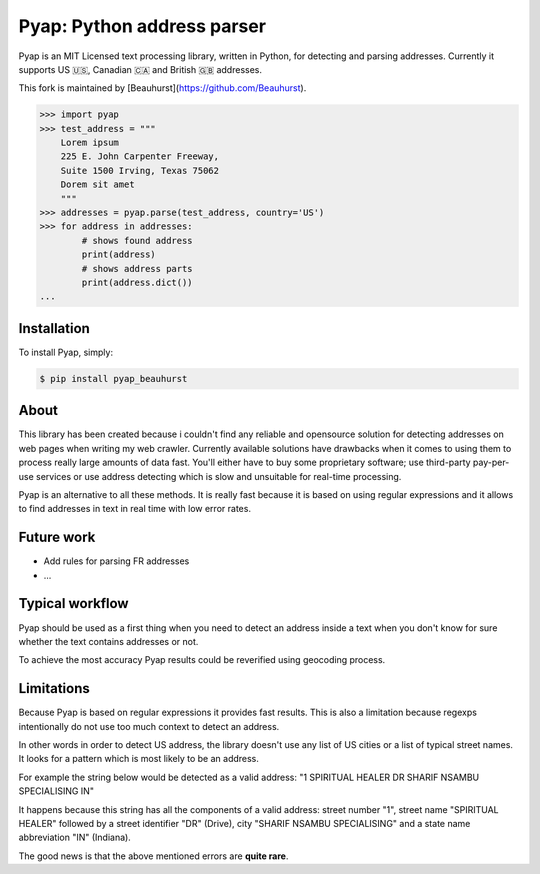 Pyap: Python address parser
===========================


Pyap is an MIT Licensed text processing library, written in Python, for
detecting and parsing addresses. Currently it supports US 🇺🇸, Canadian 🇨🇦 and British 🇬🇧 addresses.

This fork is maintained by [Beauhurst](https://github.com/Beauhurst).


.. code-block:: python

    >>> import pyap
    >>> test_address = """
        Lorem ipsum
        225 E. John Carpenter Freeway,
        Suite 1500 Irving, Texas 75062
        Dorem sit amet
        """
    >>> addresses = pyap.parse(test_address, country='US')
    >>> for address in addresses:
            # shows found address
            print(address)
            # shows address parts
            print(address.dict())
    ...




Installation
------------

To install Pyap, simply:

.. code-block:: bash

    $ pip install pyap_beauhurst



About
-----
This library has been created because i couldn't find any reliable and
opensource solution for detecting addresses on web pages when writing my
web crawler. Currently available solutions have drawbacks when it comes
to using them to process really large amounts of data fast. You'll
either have to buy some proprietary software; use third-party
pay-per-use services or use address detecting which is slow and
unsuitable for real-time processing.

Pyap is an alternative to all these methods. It is really fast because
it is based on using regular expressions and it allows to find addresses
in text in real time with low error rates.


Future work
-----------
- Add rules for parsing FR addresses
- ...


Typical workflow
----------------
Pyap should be used as a first thing when you need to detect an address
inside a text when you don't know for sure whether the text contains
addresses or not.

To achieve the most accuracy Pyap results could be reverified using
geocoding process.


Limitations
-----------
Because Pyap is based on regular expressions it provides fast results.
This is also a limitation because regexps intentionally do not use too
much context to detect an address.

In other words in order to detect US address, the library doesn't
use any list of US cities or a list of typical street names. It
looks for a pattern which is most likely to be an address.

For example the string below would be detected as a valid address:
"1 SPIRITUAL HEALER DR SHARIF NSAMBU SPECIALISING IN"

It happens because this string has all the components of a valid
address: street number "1", street name "SPIRITUAL HEALER" followed
by a street identifier "DR" (Drive), city "SHARIF NSAMBU SPECIALISING"
and a state name abbreviation "IN" (Indiana).

The good news is that the above mentioned errors are **quite rare**.


